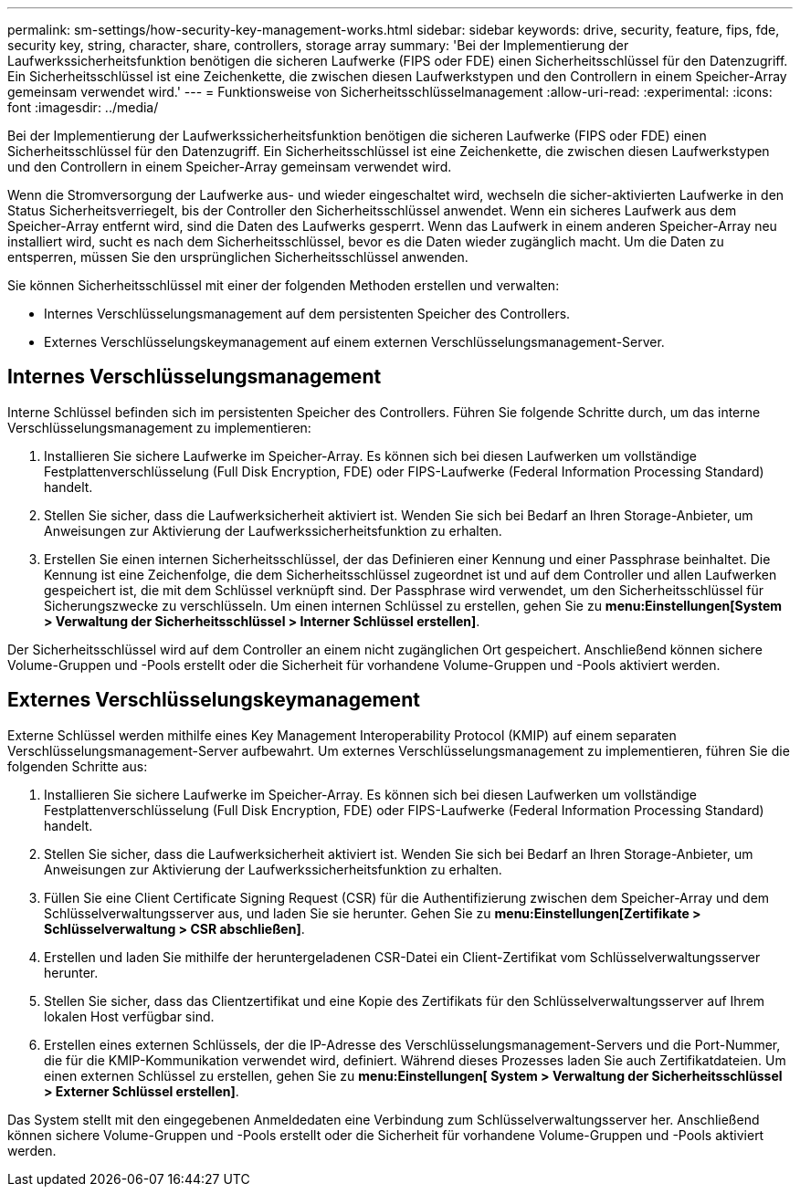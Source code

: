 ---
permalink: sm-settings/how-security-key-management-works.html 
sidebar: sidebar 
keywords: drive, security, feature, fips, fde, security key, string, character, share, controllers, storage array 
summary: 'Bei der Implementierung der Laufwerkssicherheitsfunktion benötigen die sicheren Laufwerke (FIPS oder FDE) einen Sicherheitsschlüssel für den Datenzugriff. Ein Sicherheitsschlüssel ist eine Zeichenkette, die zwischen diesen Laufwerkstypen und den Controllern in einem Speicher-Array gemeinsam verwendet wird.' 
---
= Funktionsweise von Sicherheitsschlüsselmanagement
:allow-uri-read: 
:experimental: 
:icons: font
:imagesdir: ../media/


[role="lead"]
Bei der Implementierung der Laufwerkssicherheitsfunktion benötigen die sicheren Laufwerke (FIPS oder FDE) einen Sicherheitsschlüssel für den Datenzugriff. Ein Sicherheitsschlüssel ist eine Zeichenkette, die zwischen diesen Laufwerkstypen und den Controllern in einem Speicher-Array gemeinsam verwendet wird.

Wenn die Stromversorgung der Laufwerke aus- und wieder eingeschaltet wird, wechseln die sicher-aktivierten Laufwerke in den Status Sicherheitsverriegelt, bis der Controller den Sicherheitsschlüssel anwendet. Wenn ein sicheres Laufwerk aus dem Speicher-Array entfernt wird, sind die Daten des Laufwerks gesperrt. Wenn das Laufwerk in einem anderen Speicher-Array neu installiert wird, sucht es nach dem Sicherheitsschlüssel, bevor es die Daten wieder zugänglich macht. Um die Daten zu entsperren, müssen Sie den ursprünglichen Sicherheitsschlüssel anwenden.

Sie können Sicherheitsschlüssel mit einer der folgenden Methoden erstellen und verwalten:

* Internes Verschlüsselungsmanagement auf dem persistenten Speicher des Controllers.
* Externes Verschlüsselungskeymanagement auf einem externen Verschlüsselungsmanagement-Server.




== Internes Verschlüsselungsmanagement

Interne Schlüssel befinden sich im persistenten Speicher des Controllers. Führen Sie folgende Schritte durch, um das interne Verschlüsselungsmanagement zu implementieren:

. Installieren Sie sichere Laufwerke im Speicher-Array. Es können sich bei diesen Laufwerken um vollständige Festplattenverschlüsselung (Full Disk Encryption, FDE) oder FIPS-Laufwerke (Federal Information Processing Standard) handelt.
. Stellen Sie sicher, dass die Laufwerksicherheit aktiviert ist. Wenden Sie sich bei Bedarf an Ihren Storage-Anbieter, um Anweisungen zur Aktivierung der Laufwerkssicherheitsfunktion zu erhalten.
. Erstellen Sie einen internen Sicherheitsschlüssel, der das Definieren einer Kennung und einer Passphrase beinhaltet. Die Kennung ist eine Zeichenfolge, die dem Sicherheitsschlüssel zugeordnet ist und auf dem Controller und allen Laufwerken gespeichert ist, die mit dem Schlüssel verknüpft sind. Der Passphrase wird verwendet, um den Sicherheitsschlüssel für Sicherungszwecke zu verschlüsseln. Um einen internen Schlüssel zu erstellen, gehen Sie zu *menu:Einstellungen[System > Verwaltung der Sicherheitsschlüssel > Interner Schlüssel erstellen]*.


Der Sicherheitsschlüssel wird auf dem Controller an einem nicht zugänglichen Ort gespeichert. Anschließend können sichere Volume-Gruppen und -Pools erstellt oder die Sicherheit für vorhandene Volume-Gruppen und -Pools aktiviert werden.



== Externes Verschlüsselungskeymanagement

Externe Schlüssel werden mithilfe eines Key Management Interoperability Protocol (KMIP) auf einem separaten Verschlüsselungsmanagement-Server aufbewahrt. Um externes Verschlüsselungsmanagement zu implementieren, führen Sie die folgenden Schritte aus:

. Installieren Sie sichere Laufwerke im Speicher-Array. Es können sich bei diesen Laufwerken um vollständige Festplattenverschlüsselung (Full Disk Encryption, FDE) oder FIPS-Laufwerke (Federal Information Processing Standard) handelt.
. Stellen Sie sicher, dass die Laufwerksicherheit aktiviert ist. Wenden Sie sich bei Bedarf an Ihren Storage-Anbieter, um Anweisungen zur Aktivierung der Laufwerkssicherheitsfunktion zu erhalten.
. Füllen Sie eine Client Certificate Signing Request (CSR) für die Authentifizierung zwischen dem Speicher-Array und dem Schlüsselverwaltungsserver aus, und laden Sie sie herunter. Gehen Sie zu *menu:Einstellungen[Zertifikate > Schlüsselverwaltung > CSR abschließen]*.
. Erstellen und laden Sie mithilfe der heruntergeladenen CSR-Datei ein Client-Zertifikat vom Schlüsselverwaltungsserver herunter.
. Stellen Sie sicher, dass das Clientzertifikat und eine Kopie des Zertifikats für den Schlüsselverwaltungsserver auf Ihrem lokalen Host verfügbar sind.
. Erstellen eines externen Schlüssels, der die IP-Adresse des Verschlüsselungsmanagement-Servers und die Port-Nummer, die für die KMIP-Kommunikation verwendet wird, definiert. Während dieses Prozesses laden Sie auch Zertifikatdateien. Um einen externen Schlüssel zu erstellen, gehen Sie zu *menu:Einstellungen[ System > Verwaltung der Sicherheitsschlüssel > Externer Schlüssel erstellen]*.


Das System stellt mit den eingegebenen Anmeldedaten eine Verbindung zum Schlüsselverwaltungsserver her. Anschließend können sichere Volume-Gruppen und -Pools erstellt oder die Sicherheit für vorhandene Volume-Gruppen und -Pools aktiviert werden.
